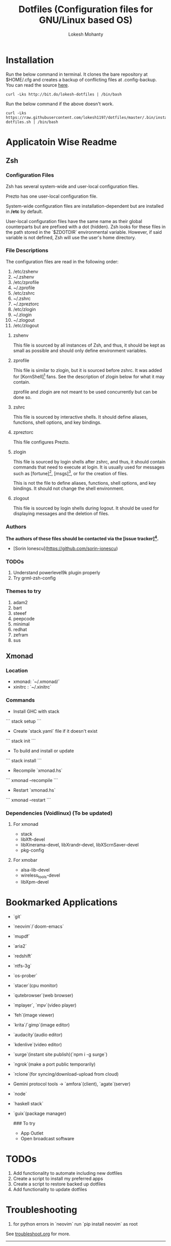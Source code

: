 #+TITLE: Dotfiles (Configuration files for GNU/Linux based OS)
#+AUTHOR: Lokesh Mohanty

* Installation

Run the below command in terminal. It clones the bare repository at $HOME/.cfg and creates a backup of conflicting files at .config-backup. You can read the source [[file:bin/install-dotfiles.sh][here]].
#+begin_src shell
curl -Lks http://bit.do/lokesh-dotfiles | /bin/bash
#+end_src

Run the below command if the above doesn't work.
#+begin_src shell
curl -Lks https://raw.githubusercontent.com/lokesh1197/dotfiles/master/.bin/install-dotfiles.sh | /bin/bash
#+end_src

* Applicatoin Wise Readme
** Zsh
*** Configuration Files

Zsh has several system-wide and user-local configuration files.

Prezto has one user-local configuration file.

System-wide configuration files are installation-dependent but are installed
in */etc* by default.

User-local configuration files have the same name as their global counterparts
but are prefixed with a dot (hidden). Zsh looks for these files in the path
stored in the `$ZDOTDIR` environmental variable. However, if said variable is
not defined, Zsh will use the user's home directory.

*** File Descriptions

The configuration files are read in the following order:

  01. /etc/zshenv
  02. ~/.zshenv
  03. /etc/zprofile
  04. ~/.zprofile
  05. /etc/zshrc
  06. ~/.zshrc
  07. ~/.zpreztorc
  08. /etc/zlogin
  09. ~/.zlogin
  10. ~/.zlogout
  11. /etc/zlogout

**** zshenv

This file is sourced by all instances of Zsh, and thus, it should be kept as
small as possible and should only define environment variables.

**** zprofile

This file is similar to zlogin, but it is sourced before zshrc. It was added
for [KornShell][1] fans. See the description of zlogin below for what it may
contain.

zprofile and zlogin are not meant to be used concurrently but can be done so.

**** zshrc

This file is sourced by interactive shells. It should define aliases,
functions, shell options, and key bindings.

**** zpreztorc

This file configures Prezto.

**** zlogin

This file is sourced by login shells after zshrc, and thus, it should contain
commands that need to execute at login. It is usually used for messages such as
[fortune][2], [msgs][3], or for the creation of files.

This is not the file to define aliases, functions, shell options, and key
bindings. It should not change the shell environment.

**** zlogout

This file is sourced by login shells during logout. It should be used for
displaying messages and the deletion of files.

*** Authors

*The authors of these files should be contacted via the [issue tracker][4].*

  - [Sorin Ionescu](https://github.com/sorin-ionescu)

[1]: http://www.kornshell.com
[2]: http://en.wikipedia.org/wiki/Fortune_(Unix)
[3]: http://www.manpagez.com/man/1/msgs
[4]: https://github.com/sorin-ionescu/prezto/issues

*** TODOs
01. Understand powerlevel9k plugin properly
02. Try grml-zsh-config

*** Themes to try
01. adam2
02. bart
03. steeef
04. peepcode
05. minimal
06. redhat
07. zefram
08. sus
** Xmonad
*** Location
 - xmonad: `~/.xmonad/`
 - xinitrc : `~/.xinitrc`

*** Commands

  - Install GHC with stack
  ```
    stack setup
  ```
  
  - Create `stack.yaml` file if it doesn't exist
  ```
    stack init
  ```

  - To build and install or update
  ```
    stack install
  ```

  - Recompile `xmonad.hs`
  ```
    xmonad --recompile
  ```

  - Restart `xmonad.hs`
  ```
    xmonad --restart
  ```

*** Dependencies (Voidlinux) (To be updated)

**** For xmonad
  - stack
  - libXft-devel
  - libXinerama-devel, libXrandr-devel, libXScrnSaver-devel
  - pkg-config

**** For xmobar
  - alsa-lib-devel
  - wireless_tools-devel
  - libXpm-devel
* Bookmarked Applications
- `git`
- `neovim`/`doom-emacs`
- `mupdf`
- `aria2`
- `redshift`
- `ntfs-3g`
- `os-prober`
- `stacer`(cpu monitor)
- `qutebrowser`(web browser)
- `mplayer`, `mpv`(video player)
- `feh`(image viewer)
- `krita`/`gimp`(image editor)
- `audacity`(audio editor)
- `kdenlive`(video editor)
- `surge`(instant site publish)(`npm i -g surge`)
- `ngrok`(make a port public temporarily)
- `rclone`(for syncing/download-upload from cloud)
- Gemini protocol tools -> `amfora`(client), `agate`(server)
- `node`
- `haskell stack`
- `guix`(package manager)

  ### To try
  - App Outlet
  - Open broadcast software
    
* TODOs 

1. Add functionality to automate including new dotfiles
2. Create a script to install my preferred apps
3. Create a script to restore backed up dotfiles
4. Add functionality to update dotfiles

* Troubleshooting
1. for python errors in `neovim` run `pip install neovim` as root
See [[file:troubleshoot.org][troubleshoot.org]] for more.
